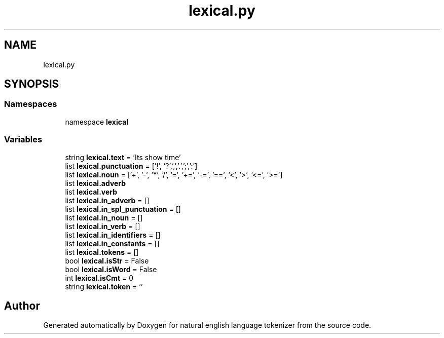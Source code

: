 .TH "lexical.py" 3 "Mon Dec 12 2022" "natural english language tokenizer" \" -*- nroff -*-
.ad l
.nh
.SH NAME
lexical.py
.SH SYNOPSIS
.br
.PP
.SS "Namespaces"

.in +1c
.ti -1c
.RI "namespace \fBlexical\fP"
.br
.in -1c
.SS "Variables"

.in +1c
.ti -1c
.RI "string \fBlexical\&.text\fP = 'Its show time'"
.br
.ti -1c
.RI "list \fBlexical\&.punctuation\fP = ['!', '?',',','\&.',';',':']"
.br
.ti -1c
.RI "list \fBlexical\&.noun\fP = ['+', '\-', '*', '/', '=', '+=', '\-=', '==', '<', '>', '<=', '>=']"
.br
.ti -1c
.RI "list \fBlexical\&.adverb\fP"
.br
.ti -1c
.RI "list \fBlexical\&.verb\fP"
.br
.ti -1c
.RI "list \fBlexical\&.in_adverb\fP = []"
.br
.ti -1c
.RI "list \fBlexical\&.in_spl_punctuation\fP = []"
.br
.ti -1c
.RI "list \fBlexical\&.in_noun\fP = []"
.br
.ti -1c
.RI "list \fBlexical\&.in_verb\fP = []"
.br
.ti -1c
.RI "list \fBlexical\&.in_identifiers\fP = []"
.br
.ti -1c
.RI "list \fBlexical\&.in_constants\fP = []"
.br
.ti -1c
.RI "list \fBlexical\&.tokens\fP = []"
.br
.ti -1c
.RI "bool \fBlexical\&.isStr\fP = False"
.br
.ti -1c
.RI "bool \fBlexical\&.isWord\fP = False"
.br
.ti -1c
.RI "int \fBlexical\&.isCmt\fP = 0"
.br
.ti -1c
.RI "string \fBlexical\&.token\fP = ''"
.br
.in -1c
.SH "Author"
.PP 
Generated automatically by Doxygen for natural english language tokenizer from the source code\&.
